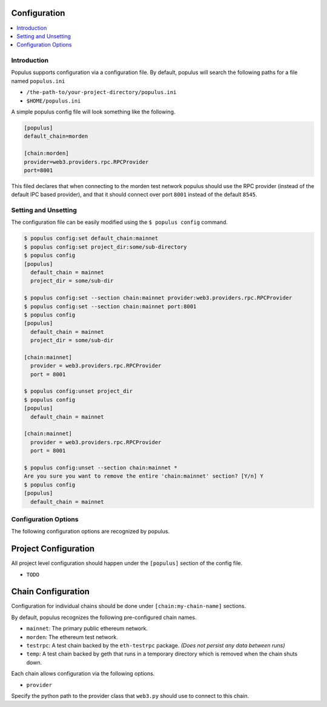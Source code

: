 Configuration
-------------

.. contents:: :local:

Introduction
^^^^^^^^^^^^

Populus supports configuration via a configuration file.  By default, populus
will search the following paths for a file named ``populus.ini``

* ``/the-path-to/your-project-directory/populus.ini``
* ``$HOME/populus.ini``

A simple populus config file will look something like the following.


.. code-block::

    [populus]
    default_chain=morden

    [chain:morden]
    provider=web3.providers.rpc.RPCProvider
    port=8001


This filed declares that when connecting to the morden test network populus
should use the RPC provider (instead of the default IPC based provider), and
that it should connect over port ``8001`` instead of the default ``8545``.


Setting and Unsetting
^^^^^^^^^^^^^^^^^^^^^

The configuration file can be easily modified using the ``$ populus config``
command.


.. code-block::

    $ populus config:set default_chain:mainnet
    $ populus config:set project_dir:some/sub-directory
    $ populus config
    [populus]
      default_chain = mainnet
      project_dir = some/sub-dir

    $ populus config:set --section chain:mainnet provider:web3.providers.rpc.RPCProvider
    $ populus config:set --section chain:mainnet port:8001
    $ populus config
    [populus]
      default_chain = mainnet
      project_dir = some/sub-dir

    [chain:mainnet]
      provider = web3.providers.rpc.RPCProvider
      port = 8001

    $ populus config:unset project_dir
    $ populus config
    [populus]
      default_chain = mainnet

    [chain:mainnet]
      provider = web3.providers.rpc.RPCProvider
      port = 8001

    $ populus config:unset --section chain:mainnet *
    Are you sure you want to remove the entire 'chain:mainnet' section? [Y/n] Y
    $ populus config
    [populus]
      default_chain = mainnet


Configuration Options
^^^^^^^^^^^^^^^^^^^^^

The following configuration options are recognized by populus.


Project Configuration
---------------------

All project level configuration should happen under the ``[populus]`` section
of the config file.

* ``TODO``


Chain Configuration
-------------------

Configuration for individual chains should be done under
``[chain:my-chain-name]`` sections.

By default, populus recognizes the following pre-configured chain names.

* ``mainnet``: The primary public ethereum network.
* ``morden``: The ethereum test network.
* ``testrpc``: A test chain backed by the ``eth-testrpc`` package.  *(Does not
  persist any data between runs)*
* ``temp``: A test chain backed by geth that runs in a temporary directory
  which is removed when the chain shuts down.

Each chain allows configuration via the following options.

* ``provider``

Specify the python path to the provider class that ``web3.py`` should use to
connect to this chain.
